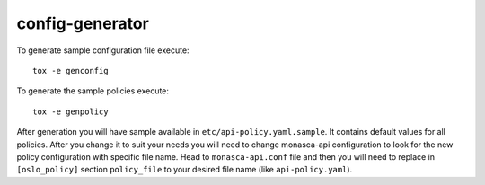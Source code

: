 ================
config-generator
================

To generate sample configuration file execute::

  tox -e genconfig

To generate the sample policies execute::

  tox -e genpolicy

After generation you will have sample available in
``etc/api-policy.yaml.sample``. It contains default values for all policies.
After you change it to suit your needs you will need to change monasca-api
configuration to look for the new policy configuration with specific file name.
Head to ``monasca-api.conf`` file and then you will need to replace
in ``[oslo_policy]`` section ``policy_file`` to your desired file name
(like ``api-policy.yaml``).
